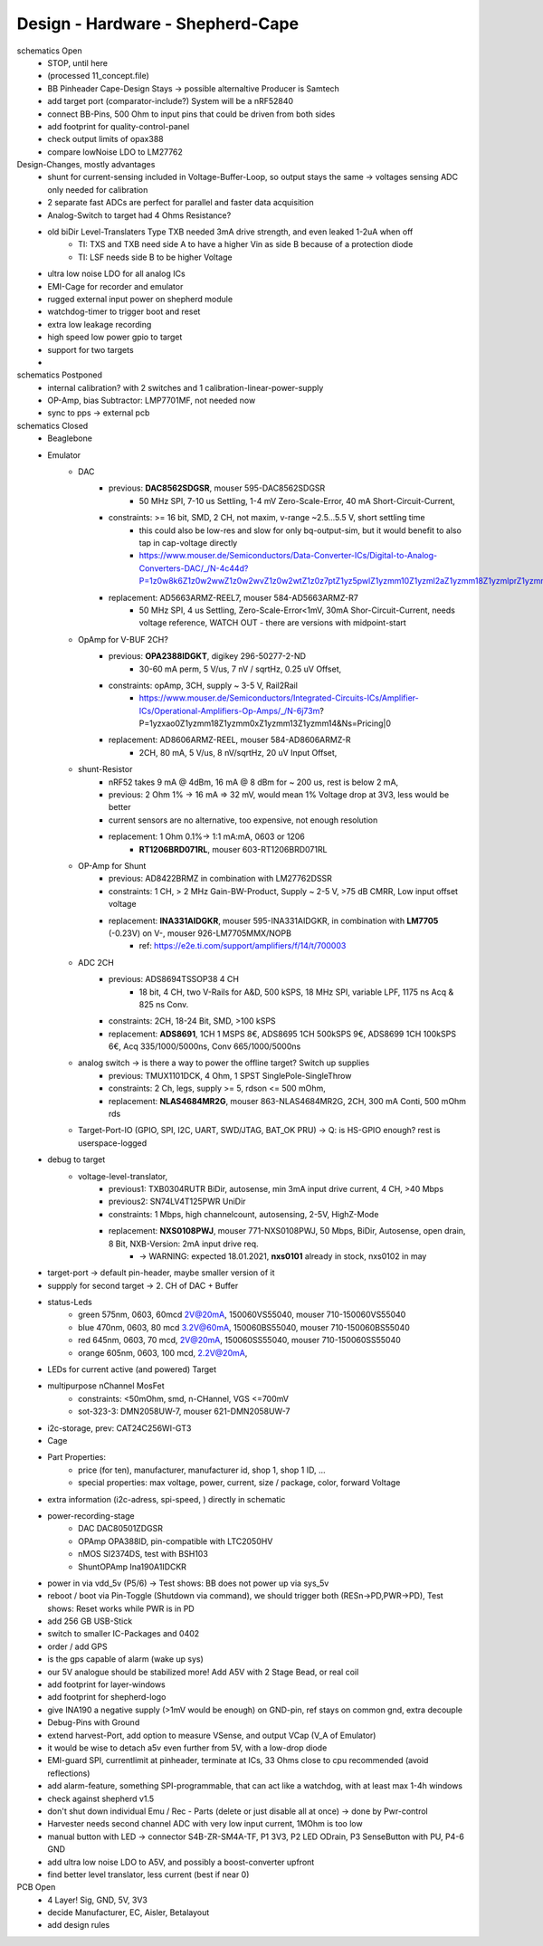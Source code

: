 Design - Hardware - Shepherd-Cape
=================================

schematics Open
    - STOP, until here
    - (processed 11_concept.file)
    - BB Pinheader Cape-Design Stays -> possible alternaltive Producer is Samtech
    - add target port (comparator-include?) System will be a nRF52840
    - connect BB-Pins, 500 Ohm to input pins that could be driven from both sides
    - add footprint for quality-control-panel
    - check output limits of opax388
    - compare lowNoise LDO to LM27762

Design-Changes, mostly advantages
    - shunt for current-sensing included in Voltage-Buffer-Loop, so output stays the same -> voltages sensing ADC only needed for calibration
    - 2 separate fast ADCs are perfect for parallel and faster data acquisition
    - Analog-Switch to target had 4 Ohms Resistance?
    - old biDir Level-Translaters Type TXB needed 3mA drive strength, and even leaked 1-2uA when off
        - TI: TXS and TXB need side A to have a higher Vin as side B because of a protection diode
        - TI: LSF needs side B to be higher Voltage
    - ultra low noise LDO for all analog ICs
    - EMI-Cage for recorder and emulator
    - rugged external input power on shepherd module
    - watchdog-timer to trigger boot and reset
    - extra low leakage recording
    - high speed low power gpio to target
    - support for two targets
    -

schematics Postponed
    - internal calibration? with 2 switches and 1 calibration-linear-power-supply
    - OP-Amp, bias Subtractor: LMP7701MF, not needed now
    - sync to pps -> external pcb

schematics Closed
    - Beaglebone
    - Emulator
        - DAC
            - previous: **DAC8562SDGSR**, mouser 595-DAC8562SDGSR
                - 50 MHz SPI, 7-10 us Settling, 1-4 mV Zero-Scale-Error, 40 mA Short-Circuit-Current,
            - constraints: >= 16 bit, SMD, 2 CH, not maxim, v-range ~2.5...5.5 V, short settling time
                - this could also be low-res and slow for only bq-output-sim, but it would benefit to also tap in cap-voltage directly
                - https://www.mouser.de/Semiconductors/Data-Converter-ICs/Digital-to-Analog-Converters-DAC/_/N-4c44d?P=1z0w8k6Z1z0w2wwZ1z0w2wvZ1z0w2wtZ1z0z7ptZ1yz5pwlZ1yzmm10Z1yzml2aZ1yzmm18Z1yzmlprZ1yzmm0yZ1yzmm13Z1yzmlr9Z1yzmlh1Z1yzmlwtZ1yzmm16Z1yzmm0zZ1yyh4l4Z1z0zls6Z1yzxao2&Ns=Pricing%7c0
            - replacement: AD5663ARMZ-REEL7, mouser 584-AD5663ARMZ-R7
                - 50 MHz SPI, 4 us Settling, Zero-Scale-Error<1mV, 30mA Shor-Circuit-Current, needs voltage reference, WATCH OUT - there are versions with midpoint-start
        - OpAmp for V-BUF 2CH?
            - previous: **OPA2388IDGKT**, digikey 296-50277-2-ND
                - 30-60 mA perm, 5 V/us, 7 nV / sqrtHz, 0.25 uV Offset,
            - constraints: opAmp, 3CH, supply ~ 3-5 V, Rail2Rail
                - https://www.mouser.de/Semiconductors/Integrated-Circuits-ICs/Amplifier-ICs/Operational-Amplifiers-Op-Amps/_/N-6j73m?P=1yzxao0Z1yzmm18Z1yzmm0xZ1yzmm13Z1yzmm14&Ns=Pricing|0
            - replacement: AD8606ARMZ-REEL, mouser 584-AD8606ARMZ-R
                - 2CH, 80 mA, 5 V/us, 8 nV/sqrtHz, 20 uV Input Offset,
        - shunt-Resistor
            - nRF52 takes 9 mA @ 4dBm, 16 mA @ 8 dBm for ~ 200 us, rest is below 2 mA,
            - previous: 2 Ohm 1% -> 16 mA => 32 mV, would mean 1% Voltage drop at 3V3, less would be better
            - current sensors are no alternative, too expensive, not enough resolution
            - replacement: 1 Ohm 0.1%-> 1:1 mA:mA, 0603 or 1206
                - **RT1206BRD071RL**, mouser 603-RT1206BRD071RL
        - OP-Amp for Shunt
            - previous: AD8422BRMZ in combination with LM27762DSSR
            - constraints: 1 CH, > 2 MHz Gain-BW-Product, Supply ~ 2-5 V, >75 dB CMRR, Low input offset voltage
            - replacement: **INA331AIDGKR**, mouser 595-INA331AIDGKR, in combination with **LM7705** (-0.23V) on V-, mouser 926-LM7705MMX/NOPB
                - ref: https://e2e.ti.com/support/amplifiers/f/14/t/700003
        - ADC 2CH
            - previous: ADS8694TSSOP38 4 CH
                - 18 bit, 4 CH, two V-Rails for A&D, 500 kSPS, 18 MHz SPI, variable LPF, 1175 ns Acq & 825 ns Conv.
            - constraints: 2CH, 18-24 Bit, SMD, >100 kSPS
            - replacement: **ADS8691**, 1CH 1 MSPS 8€, ADS8695 1CH 500kSPS 9€, ADS8699 1CH 100kSPS 6€, Acq 335/1000/5000ns, Conv 665/1000/5000ns
        - analog switch -> is there a way to power the offline target? Switch up supplies
            - previous: TMUX1101DCK, 4 Ohm, 1 SPST SinglePole-SingleThrow
            - constraints: 2 Ch, legs, supply >= 5, rdson <= 500 mOhm,
            - replacement: **NLAS4684MR2G**, mouser 863-NLAS4684MR2G, 2CH, 300 mA Conti, 500 mOhm rds
        - Target-Port-IO (GPIO, SPI, I2C, UART, SWD/JTAG, BAT_OK PRU) -> Q: is HS-GPIO enough? rest is userspace-logged
    - debug to target
        - voltage-level-translator,
            - previous1: TXB0304RUTR BiDir, autosense, min 3mA input drive current, 4 CH, >40 Mbps
            - previous2: SN74LV4T125PWR UniDir
            - constraints: 1 Mbps, high channelcount, autosensing, 2-5V, HighZ-Mode
            - replacement: **NXS0108PWJ**, mouser 771-NXS0108PWJ, 50 Mbps, BiDir, Autosense, open drain, 8 Bit, NXB-Version: 2mA input drive req.
                - -> WARNING: expected 18.01.2021, **nxs0101** already in stock, nxs0102 in may
    - target-port -> default pin-header, maybe smaller version of it
    - suppply for second target -> 2. CH of DAC + Buffer
    - status-Leds
        - green 575nm, 0603, 60mcd 2V@20mA, 150060VS55040, mouser 710-150060VS55040
        - blue 470nm, 0603, 80 mcd 3.2V@60mA, 150060BS55040, mouser 710-150060BS55040
        - red 645nm, 0603, 70 mcd, 2V@20mA, 150060SS55040, mouser 710-150060SS55040
        - orange 605nm, 0603, 100 mcd, 2.2V@20mA,
    - LEDs for current active (and powered) Target
    - multipurpose nChannel MosFet
        - constraints: <50mOhm, smd, n-CHannel, VGS <=700mV
        - sot-323-3: DMN2058UW-7, mouser 621-DMN2058UW-7
    - i2c-storage, prev: CAT24C256WI-GT3
    - Cage
    - Part Properties:
        - price (for ten), manufacturer, manufacturer id, shop 1, shop 1 ID, ...
        - special properties: max voltage, power, current, size / package, color, forward Voltage
    - extra information (i2c-adress, spi-speed, ) directly in schematic
    - power-recording-stage
        - DAC DAC80501ZDGSR
        - OPAmp OPA388ID, pin-compatible with LTC2050HV
        - nMOS SI2374DS, test with BSH103
        - ShuntOPAmp Ina190A1IDCKR
    - power in via vdd_5v (P5/6) -> Test shows: BB does not power up via sys_5v
    - reboot / boot via Pin-Toggle (Shutdown via command), we should trigger both (RESn->PD,PWR->PD), Test shows: Reset works while PWR is in PD
    - add 256 GB USB-Stick
    - switch to smaller IC-Packages and 0402
    - order / add GPS
    - is the gps capable of alarm (wake up sys)
    - our 5V analogue should be stabilized more! Add A5V with 2 Stage Bead, or real coil
    - add footprint for layer-windows
    - add footprint for shepherd-logo
    - give INA190 a negative supply (>1mV would be enough) on GND-pin, ref stays on common gnd, extra decouple
    - Debug-Pins with Ground
    - extend harvest-Port, add option to measure VSense, and output VCap (V_A of Emulator)
    - it would be wise to detach a5v even further from 5V, with a low-drop diode
    - EMI-guard SPI, currentlimit at pinheader, terminate at ICs, 33 Ohms close to cpu recommended (avoid reflections)
    - add alarm-feature, something SPI-programmable, that can act like a watchdog, with at least max 1-4h windows
    - check against shepherd v1.5
    - don't shut down individual Emu / Rec - Parts (delete or just disable all at once) -> done by Pwr-control
    - Harvester needs second channel ADC with very low input current, 1MOhm is too low
    - manual button with LED -> connector S4B-ZR-SM4A-TF, P1 3V3, P2 LED ODrain, P3 SenseButton with PU, P4-6 GND
    - add ultra low noise LDO to A5V, and possibly a boost-converter upfront
    - find better level translator, less current (best if near 0)

PCB Open
    - 4 Layer! Sig, GND, 5V, 3V3
    - decide Manufacturer, EC, Aisler, Betalayout
    - add design rules
